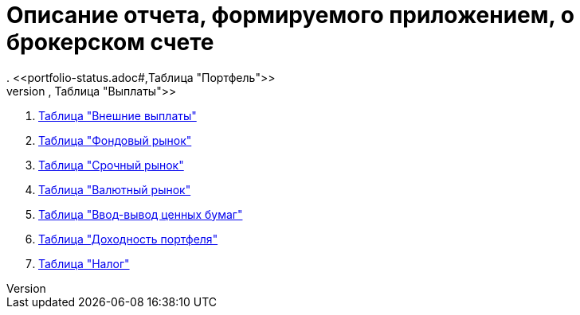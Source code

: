 = Описание отчета, формируемого приложением, о брокерском счете
. <<portfolio-status.adoc#,Таблица "Портфель">>
. <<portfolio-payment.adoc#,Таблица "Выплаты">>
. <<foreign-portfolio-payment.adoc#,Таблица "Внешние выплаты">>
. <<stock-market-profit.adoc#,Таблица "Фондовый рынок">>
. <<derivatives-market-profit.adoc#,Таблица "Срочный рынок">>
. <<foreign-market-profit.adoc#,Таблица "Валютный рынок">>
. <<securities-deposit-and-withdrawal.adoc#,Таблица "Ввод-вывод ценных бумаг">>
. <<cash-flow.adoc#,Таблица "Доходноcть портфеля">>
. <<tax.adoc#,Таблица "Налог">>